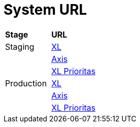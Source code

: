= System URL

|===
|*Stage* |*URL*
|Staging |https://myxlcivet-uat.alphabill.id/user[XL]
| |https://myaxiscivet-uat.alphabill.id/user[Axis]
| |https://xlpriocivet-uat.alphabill.id/user[XL Prioritas]
|Production |https://myxlcivet.alphabill.id/user[XL]
| |https://myaxiscivet.alphabill.id/user[Axis]
| |https://xlpriocivet.alphabill.id/user[XL Prioritas]
|===
